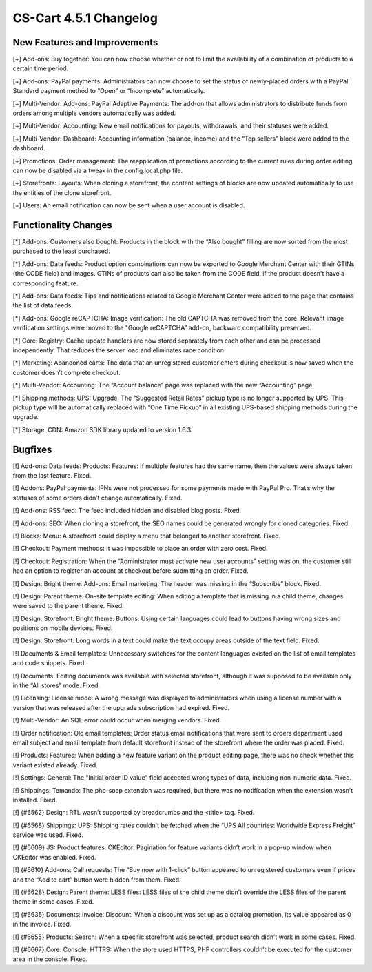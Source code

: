 ***********************
CS-Cart 4.5.1 Changelog
***********************

=============================
New Features and Improvements
=============================

[+] Add-ons: Buy together: You can now choose whether or not to limit the availability of a combination of products to a certain time period.

[+] Add-ons: PayPal payments: Administrators can now choose to set the status of newly-placed orders with a PayPal Standard payment method to “Open” or “Incomplete” automatically.

[+] Multi-Vendor: Add-ons: PayPal Adaptive Payments: The add-on that allows administrators to distribute funds from orders among multiple vendors automatically was added.

[+] Multi-Vendor: Accounting: New email notifications for payouts, withdrawals, and their statuses were added.

[+] Multi-Vendor: Dashboard: Accounting information (balance, income) and the “Top sellers” block were added to the dashboard.

[+] Promotions: Order management: The reapplication of promotions according to the current rules during order editing can now be disabled via a tweak in the config.local.php file.

[+] Storefronts: Layouts: When cloning a storefront, the content settings of blocks are now updated automatically to use the entities of the clone storefront.

[+] Users: An email notification can now be sent when a user account is disabled.

=====================
Functionality Changes
=====================

[*] Add-ons: Customers also bought: Products in the block with the “Also bought” filling are now sorted from the most purchased to the least purchased.

[*] Add-ons: Data feeds: Product option combinations can now be exported to Google Merchant Center with their GTINs (the CODE field) and images. GTINs of products can also be taken from the CODE field, if the product doesn't have a corresponding feature.

[*] Add-ons: Data feeds: Tips and notifications related to Google Merchant Center were added to the page that contains the list of data feeds.

[*] Add-ons: Google reCAPTCHA: Image verification: The old CAPTCHA was removed from the core. Relevant image verification settings were moved to the "Google reCAPTCHA” add-on, backward compatibility preserved.

[*] Core: Registry: Cache update handlers are now stored separately from each other and can be processed independently. That reduces the server load and eliminates race condition.

[*] Marketing: Abandoned carts: The data that an unregistered customer enters during checkout is now saved when the customer doesn’t complete checkout.

[*] Multi-Vendor: Accounting: The “Account balance” page was replaced with the new “Accounting” page.

[*] Shipping methods: UPS: Upgrade: The “Suggested Retail Rates” pickup type is no longer supported by UPS. This pickup type will be automatically replaced with “One Time Pickup” in all existing UPS-based shipping methods during the upgrade.

[*] Storage: CDN: Amazon SDK library updated to version 1.6.3.

========
Bugfixes
========

[!] Add-ons: Data feeds: Products: Features: If multiple features had the same name, then the values were always taken from the last feature. Fixed.

[!] Addons: PayPal payments: IPNs were not processed for some payments made with PayPal Pro. That’s why the statuses of some orders didn’t change automatically. Fixed.

[!] Add-ons: RSS feed: The feed included hidden and disabled blog posts. Fixed.

[!] Add-ons: SEO: When cloning a storefront, the SEO names could be generated wrongly for cloned categories. Fixed.

[!] Blocks: Menu: A storefront could display a menu that belonged to another storefront. Fixed.

[!] Checkout: Payment methods: It was impossible to place an order with zero cost. Fixed.

[!] Checkout: Registration: When the “Administrator must activate new user accounts” setting was on, the customer still had an option to register an account at checkout before submitting an order. Fixed.

[!] Design: Bright theme: Add-ons: Email marketing: The header was missing in the “Subscribe” block. Fixed.

[!] Design: Parent theme: On-site template editing: When editing a template that is missing in a child theme, changes were saved to the parent theme. Fixed.

[!] Design: Storefront: Bright theme: Buttons: Using certain languages could lead to buttons having wrong sizes and positions on mobile devices. Fixed.

[!] Design: Storefront: Long words in a text could make the text occupy areas outside of the text field. Fixed.

[!] Documents & Email templates: Unnecessary switchers for the content languages existed on the list of email templates and code snippets. Fixed.

[!] Documents: Editing documents was available with selected storefront, although it was supposed to be available only in the “All stores” mode. Fixed.

[!] Licensing: License mode: A wrong message was displayed to administrators when using a license number with a version that was released after the upgrade subscription had expired. Fixed.

[!] Multi-Vendor: An SQL error could occur when merging vendors. Fixed.

[!] Order notification: Old email templates: Order status email notifications that were sent to orders department used email subject and email template from default storefront instead of the storefront where the order was placed. Fixed.

[!] Products: Features: When adding a new feature variant on the product editing page, there was no check whether this variant existed already. Fixed.

[!] Settings: General: The "Initial order ID value" field accepted wrong types of data, including non-numeric data. Fixed.

[!] Shippings: Temando: The php-soap extension was required, but there was no notification when the extension wasn’t installed. Fixed.

[!] {#6562} Design: RTL wasn’t supported by breadcrumbs and the <title> tag. Fixed.

[!] {#6568} Shippings: UPS: Shipping rates couldn't be fetched when the “UPS All countries: Worldwide Express Freight” service was used. Fixed.

[!] {#6609} JS: Product features: CKEditor: Pagination for feature variants didn’t work in a pop-up window when CKEditor was enabled. Fixed.

[!] {#6610} Add-ons: Call requests: The “Buy now with 1-click” button appeared to unregistered customers even if prices and the “Add to cart” button were hidden from them. Fixed.

[!] {#6628} Design: Parent theme: LESS files: LESS files of the child theme didn’t override the LESS files of the parent theme in some cases. Fixed.

[!] {#6635} Documents: Invoice: Discount: When a discount was set up as a catalog promotion, its value appeared as 0 in the invoice. Fixed.

[!] {#6655} Products: Search: When a specific storefront was selected, product search didn’t work in some cases. Fixed.

[!] {#6667} Core: Console: HTTPS: When the store used HTTPS, PHP controllers couldn’t be executed for the customer area in the console. Fixed.
